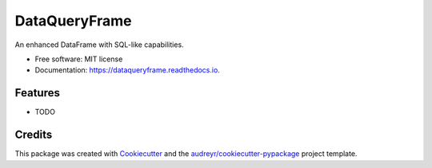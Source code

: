 ============
DataQueryFrame
============


.. image:: https://img.shields.io/pypi/v/dataqueryframe.svg
        :target: https://pypi.python.org/pypi/dataqueryframe
        

.. image:: https://readthedocs.org/projects/dataqueryframe/badge/?version=latest
        :target: https://dataqueryframe.readthedocs.io/en/latest/?version=latest
        :alt: Documentation Status


.. image:: https://pyup.io/repos/github/jmccoll7/dataqueryframe/shield.svg
     :target: https://pyup.io/repos/github/jmccoll7/dataqueryframe/
     :alt: Updates



An enhanced DataFrame with SQL-like capabilities.


* Free software: MIT license
* Documentation: https://dataqueryframe.readthedocs.io.


Features
--------

* TODO

Credits
-------

This package was created with Cookiecutter_ and the `audreyr/cookiecutter-pypackage`_ project template.

.. _Cookiecutter: https://github.com/audreyr/cookiecutter
.. _`audreyr/cookiecutter-pypackage`: https://github.com/audreyr/cookiecutter-pypackage
